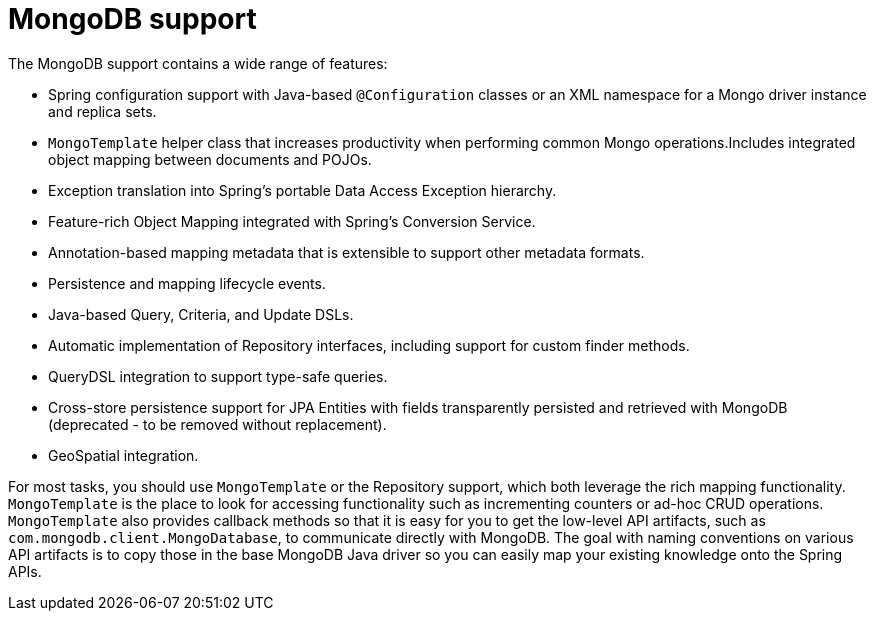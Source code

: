 [[mongo.core]]
= MongoDB support
:page-section-summary-toc: 1

The MongoDB support contains a wide range of features:

* Spring configuration support with Java-based `@Configuration` classes or an XML namespace for a Mongo driver instance and replica sets.
* `MongoTemplate` helper class that increases productivity when performing common Mongo operations.Includes integrated object mapping between documents and POJOs.
* Exception translation into Spring's portable Data Access Exception hierarchy.
* Feature-rich Object Mapping integrated with Spring's Conversion Service.
* Annotation-based mapping metadata that is extensible to support other metadata formats.
* Persistence and mapping lifecycle events.
* Java-based Query, Criteria, and Update DSLs.
* Automatic implementation of Repository interfaces, including support for custom finder methods.
* QueryDSL integration to support type-safe queries.
* Cross-store persistence support for JPA Entities with fields transparently persisted and retrieved with MongoDB (deprecated - to be removed without replacement).
* GeoSpatial integration.

For most tasks, you should use `MongoTemplate` or the Repository support, which both leverage the rich mapping functionality. `MongoTemplate` is the place to look for accessing functionality such as incrementing counters or ad-hoc CRUD operations. `MongoTemplate` also provides callback methods so that it is easy for you to get the low-level API artifacts, such as `com.mongodb.client.MongoDatabase`, to communicate directly with MongoDB. The goal with naming conventions on various API artifacts is to copy those in the base MongoDB Java driver so you can easily map your existing knowledge onto the Spring APIs.

